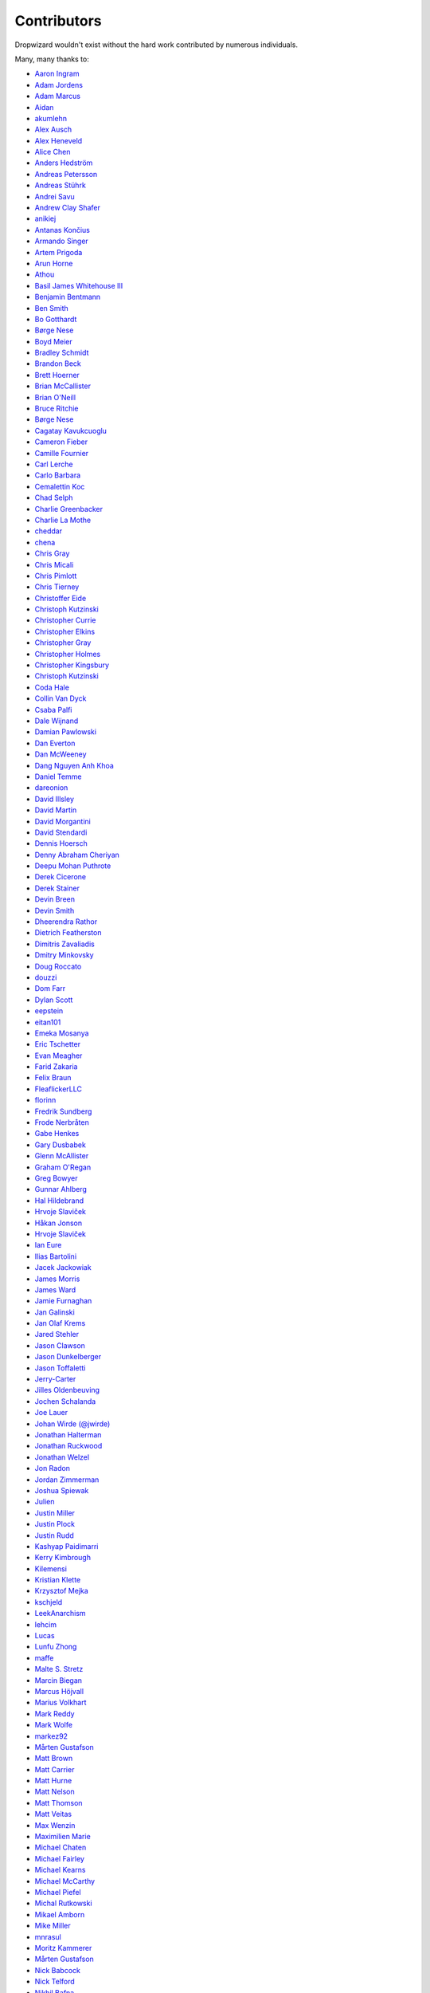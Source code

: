 .. _about-contributors:

############
Contributors
############

Dropwizard wouldn't exist without the hard work contributed by numerous individuals.

Many, many thanks to:

* `Aaron Ingram <https://github.com/aingram>`_
* `Adam Jordens <https://github.com/adamjordens>`_
* `Adam Marcus <https://github.com/marcua>`_
* `Aidan <https://github.com/mcgin>`_
* `akumlehn <https://github.com/akumlehn>`_
* `Alex Ausch <https://github.com/aausch>`_
* `Alex Heneveld <https://github.com/ahgittin>`_
* `Alice Chen <https://github.com/chena>`_
* `Anders Hedström <https://github.com/andershedstrom>`_
* `Andreas Petersson <https://github.com/apetersson>`_
* `Andreas Stührk <https://github.com/Trundle>`_
* `Andrei Savu <https://github.com/andreisavu>`_
* `Andrew Clay Shafer <https://github.com/littleidea>`_
* `anikiej <https://github.com/anikiej>`_
* `Antanas Končius <https://github.com/akoncius>`_
* `Armando Singer <https://github.com/asinger>`_
* `Artem Prigoda <https://github.com/arteam>`_
* `Arun Horne <https://github.com/arunh>`_
* `Athou <https://github.com/Athou>`_
* `Basil James Whitehouse III <https://github.com/basil3whitehouse>`_
* `Benjamin Bentmann <https://github.com/bentmann>`_
* `Ben Smith <https://github.com/thesmith>`_
* `Bo Gotthardt <https://github.com/Lugribossk>`_
* `Børge Nese <https://github.com/bnese>`_
* `Boyd Meier <https://github.com/bwmeier>`_
* `Bradley Schmidt <https://github.com/ToadJam>`_
* `Brandon Beck <https://github.com/bbeck>`_
* `Brett Hoerner <https://github.com/bretthoerner>`_
* `Brian McCallister <https://github.com/brianm>`_
* `Brian O'Neill <https://github.com/boneill42>`_
* `Bruce Ritchie <https://github.com/Omega1>`_
* `Børge Nese <https://github.com/bnese>`_
* `Cagatay Kavukcuoglu <https://github.com/tinkerware>`_
* `Cameron Fieber <https://github.com/cfieber>`_
* `Camille Fournier <https://github.com/skamille>`_
* `Carl Lerche <https://github.com/carllerche>`_
* `Carlo Barbara <https://github.com/carlo-rtr>`_
* `Cemalettin Koc <https://github.com/cemo>`_
* `Chad Selph <https://github.com/chadselph>`_
* `Charlie Greenbacker <https://github.com/charlieg>`_
* `Charlie La Mothe <https://github.com/clamothe>`_
* `cheddar <https://github.com/cheddar>`_
* `chena <https://github.com/chena>`_
* `Chris Gray <https://github.com/chrisgray>`_
* `Chris Micali <https://github.com/cmicali>`_
* `Chris Pimlott <https://github.com/pimlottc>`_
* `Chris Tierney <https://github.com/BCctierney>`_
* `Christoffer Eide <https://github.com/eiden>`_
* `Christoph Kutzinski <https://github.com/kutzi>`_
* `Christopher Currie <https://github.com/christophercurrie>`_
* `Christopher Elkins <https://github.com/celkins>`_
* `Christopher Gray <https://github.com/chrisgray>`_
* `Christopher Holmes <https://github.com/chrisholmes>`_
* `Christopher Kingsbury <https://github.com/ckingsbu>`_
* `Christoph Kutzinski <https://github.com/kutzi>`_
* `Coda Hale <https://github.com/codahale>`_
* `Collin Van Dyck <https://github.com/collinvandyck>`_
* `Csaba Palfi <https://github.com/csabapalfi>`_
* `Dale Wijnand <https://github.com/dwijnand>`_
* `Damian Pawlowski <https://github.com/profes>`_
* `Dan Everton <https://github.com/deverton>`_
* `Dan McWeeney <https://github.com/mcdan>`_
* `Dang Nguyen Anh Khoa <https://github.com/wakandan>`_
* `Daniel Temme <https://github.com/dmt>`_
* `dareonion <https://github.com/dareonion>`_
* `David Illsley <https://github.com/davidillsley>`_
* `David Martin <https://github.com/dmartinpro>`_
* `David Morgantini <https://github.com/dmorgantini>`_
* `David Stendardi <https://github.com/dstendardi>`_
* `Dennis Hoersch <https://github.com/dhs3000>`_
* `Denny Abraham Cheriyan <https://github.com/dennyac>`_
* `Deepu Mohan Puthrote <https://github.com/warfox>`_
* `Derek Cicerone <https://github.com/derekcicerone>`_
* `Derek Stainer <https://github.com/dstainer>`_
* `Devin Breen <https://github.com/ometa>`_
* `Devin Smith <https://github.com/devinrsmith>`_
* `Dheerendra Rathor <https://github.com/DheerendraRathor>`_
* `Dietrich Featherston <https://github.com/d2fn>`_
* `Dimitris Zavaliadis <https://github.com/dimzava>`_
* `Dmitry Minkovsky <https://github.com/dminkovsky>`_
* `Doug Roccato <https://github.com/roccato>`_
* `douzzi <https://github.com/douzzi>`_
* `Dom Farr <https://github.com/dominicfarr>`_
* `Dylan Scott <https://github.com/dylanscott>`_
* `eepstein <https://github.com/eepstein>`_
* `eitan101 <https://github.com/eitan101>`_
* `Emeka Mosanya <https://github.com/emeka>`_
* `Eric Tschetter <https://github.com/metamx>`_
* `Evan Meagher <https://github.com/evnm>`_
* `Farid Zakaria <https://github.com/fzakaria>`_
* `Felix Braun <https://github.com/fexbraun>`_
* `FleaflickerLLC <https://github.com/FleaflickerLLC>`_
* `florinn <https://github.com/florinn>`_
* `Fredrik Sundberg <https://github.com/KingBuzzer>`_
* `Frode Nerbråten <https://github.com/froden>`_
* `Gabe Henkes <https://github.com/ghenkes>`_
* `Gary Dusbabek <https://github.com/gdusbabek>`_
* `Glenn McAllister <https://github.com/glennmcallister>`_
* `Graham O'Regan <https://github.com/grahamoregan>`_
* `Greg Bowyer <https://github.com/GregBowyer>`_
* `Gunnar Ahlberg <https://github.com/gunnarahlberg>`_
* `Hal Hildebrand <https://github.com/Hellblazer>`_
* `Hrvoje Slaviček <https://github.com/slavus>`_
* `Håkan Jonson <https://github.com/hawkan>`_
* `Hrvoje Slaviček <https://github.com/slavus>`_
* `Ian Eure <https://github.com/ieure>`_
* `Ilias Bartolini <https://github.com/iliasbartolini>`_
* `Jacek Jackowiak <https://github.com/airborn>`_
* `James Morris <https://github.com/RawToast>`_
* `James Ward <https://github.com/jamesward>`_
* `Jamie Furnaghan <https://github.com/reines>`_
* `Jan Galinski <https://github.com/jangalinski>`_
* `Jan Olaf Krems <https://github.com/jkrems>`_
* `Jared Stehler <https://github.com/jaredstehler-cengage>`_
* `Jason Clawson <https://github.com/jclawson>`_
* `Jason Dunkelberger <https://github.com/dirkraft>`_
* `Jason Toffaletti <https://github.com/toffaletti>`_
* `Jerry-Carter <https://github.com/Jerry-Carter>`_
* `Jilles Oldenbeuving <https://github.com/ojilles>`_
* `Jochen Schalanda <https://github.com/joschi>`_
* `Joe Lauer <https://github.com/jjlauer>`_
* `Johan Wirde (@jwirde) <https://github.com/wirde>`_
* `Jonathan Halterman <https://github.com/jhalterman>`_
* `Jonathan Ruckwood <https://github.com/jon-ruckwood>`_
* `Jonathan Welzel <https://github.com/jnwelzel>`_
* `Jon Radon <https://github.com/JonMR>`_
* `Jordan Zimmerman <https://github.com/Randgalt>`_
* `Joshua Spiewak <https://github.com/jspiewak>`_
* `Julien <https://github.com/neurodesign>`_
* `Justin Miller <https://github.com/justinrmiller>`_
* `Justin Plock <https://github.com/jplock>`_
* `Justin Rudd <https://github.com/seagecko>`_
* `Kashyap Paidimarri <https://github.com/kashyapp>`_
* `Kerry Kimbrough <https://github.com/kerrykimbrough>`_
* `Kilemensi <https://github.com/kilemensi>`_
* `Kristian Klette <https://github.com/klette>`_
* `Krzysztof Mejka <https://github.com/kmejka>`_
* `kschjeld <https://github.com/kschjeld>`_
* `LeekAnarchism <https://github.com/LeekAnarchism>`_
* `lehcim <https://github.com/lehcim>`_
* `Lucas <https://github.com/derlucas>`_
* `Lunfu Zhong <https://github.com/zhongl>`_
* `maffe <https://github.com/maffe>`_
* `Malte S. Stretz <https://github.com/mss>`_
* `Marcin Biegan <https://github.com/mabn>`_
* `Marcus Höjvall <https://github.com/softarn>`_
* `Marius Volkhart <https://github.com/MariusVolkhart>`_
* `Mark Reddy <https://github.com/markreddy>`_
* `Mark Wolfe <https://github.com/wolfeidau>`_
* `markez92 <https://github.com/markez92>`_
* `Mårten Gustafson <https://github.com/chids>`_
* `Matt Brown <https://github.com/mattnworb>`_
* `Matt Carrier <https://github.com/mcarrierastonish>`_
* `Matt Hurne <https://github.com/mhurne>`_
* `Matt Nelson <https://github.com/mattnelson>`_
* `Matt Thomson <https://github.com/matt-thomson>`_
* `Matt Veitas <https://github.com/mveitas>`_
* `Max Wenzin <https://github.com/betrcode>`_
* `Maximilien Marie <https://github.com/akraxx>`_
* `Michael Chaten <https://github.com/chaten>`_
* `Michael Fairley <https://github.com/michaelfairley>`_
* `Michael Kearns <https://github.com/LeekAnarchism>`_
* `Michael McCarthy <https://github.com/mikeycmccarthy>`_
* `Michael Piefel <https://github.com/piefel>`_
* `Michal Rutkowski <https://github.com/velocipedist>`_
* `Mikael Amborn <https://github.com/MikaelAmborn>`_
* `Mike Miller <https://github.com/mikemil>`_
* `mnrasul <https://github.com/mnrasul>`_
* `Moritz Kammerer <https://github.com/phxql>`_
* `Mårten Gustafson <https://github.com/chids>`_
* `Nick Babcock <https://github.com/nickbabcock>`_
* `Nick Telford <https://github.com/nicktelford>`_
* `Nikhil Bafna <https://github.com/zodvik>`_
* `Nisarg Shah <https://github.com/nisargshah95>`_
* `Oddmar Sandvik <https://github.com/oddmar>`_
* `Oliver B. Fischer <https://github.com/obfischer>`_
* `Olivier Abdesselam <https://github.com/yazgoo>`_
* `Ori Schwartz <https://github.com/fleaflicker>`_
* `Owen Jacobson <https://github.com/ojacobson>`_
* `Patrick Stegmann <https://github.com/wonderb0lt>`_
* `Paul Tomlin <https://github.com/ptomli>`_
* `Philip K. Warren <https://github.com/pkwarren>`_
* `Philip Potter <https://github.com/philandstuff>`_
* `Punyashloka Biswal <https://github.com/punya>`_
* `Quoc-Viet Nguyen <https://github.com/nqv>`_
* `Rachel Newstead <https://github.com/rnewstead1>`_
* `rayokota <https://github.com/rayokota>`_
* `Rémi Alvergnat <https://github.com/Toilal>`_
* `Richard Kettelerij <https://github.com/rkettelerij>`_
* `Richard Nyström <https://github.com/ricn>`_
* `Rüdiger zu Dohna <https://github.com/t1>`_
* `Ryan Berdeen <https://github.com/also>`_
* `Ryan Kennedy <https://github.com/ryankennedy>`_
* `Saad Mufti <https://github.com/saadmufti>`_
* `Sam Perman <https://github.com/samperman>`_
* `Sam Quigley <https://github.com/emerose>`_
* `Scott Askew <https://github.com/scottfromsf>`_
* `Scott Horn <https://github.com/sjhorn>`_
* `Sean Scanlon <https://github.com/sps>`_
* `Sebastian Hartte <https://github.com/shartte>`_
* `Simon Collins <https://github.com/simoncollins>`_
* `smolloy <https://github.com/smolloy>`_
* `Sourav Mitra <https://github.com/souvravmitra>`_
* `Stan Svec <https://github.com/StanSvec>`_
* `Stephen Huenneke <https://github.com/skastel>`_
* `Steve Agalloco <https://github.com/stve>`_
* `Steve Hill <https://github.com/sghill>`_
* `Stevo Slavić <https://github.com/sslavic>`_
* `Stuart Gunter <https://github.com/stuartgunter>`_
* `Szymon Pacanowski <https://github.com/spacanowski>`_
* `Tatu Saloranta <https://github.com/cowtowncoder>`_
* `Ted Nyman <https://github.com/tnm>`_
* `Thiago Moretto <https://github.com/thiagomoretto>`_
* `Thomas Darimont <https://github.com/thomasdarimont>`_
* `Tim Bart <https://github.com/pims>`_
* `Tom Akehurst <https://github.com/tomakehurst>`_
* `Tom Crayford <https://github.com/tcrayford>`_
* `Tom Morris <https://github.com/tommorris>`_
* `Tristan Burch <https://github.com/tburch>`_
* `Tyrone Cutajar <https://github.com/tjcutajar>`_
* `Vadim Spivak <https://github.com/vadims>`_
* `Varun Loiwal <https://github.com/varunl>`_
* `Vidit Drolia <https://github.com/vdrolia>`_
* `Vitor Reis <https://github.com/vitorreis>`_
* `vzx <https://github.com/vzx>`_
* `William Herbert <https://github.com/WilliamHerbert>`_
* `Xavier Shay <https://github.com/xaviershay>`_
* `Yiwei Gao <https://github.com/yiweig>`_
* `Yun Zhi Lin <https://github.com/yunspace>`_
